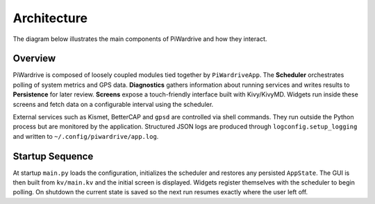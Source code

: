 Architecture
------------

The diagram below illustrates the main components of PiWardrive and how they
interact.

.. graphviz::

   digraph architecture {
       rankdir=LR;
       node [shape=box, style=rounded];

       App [label="PiWardriveApp\n(main.py)"];
       Scheduler [label="PollScheduler\n(scheduler.py)"];
       Diagnostics [label="Diagnostics\n(diagnostics.py)"];
       Persistence [label="Persistence\n(persistence.py)"];
       Config [label="Config\n(config.py)"];
       Widgets [label="Widgets\n(widgets/)"];
       Screens [label="Screens\nscreens/"];
       Utils [label="Utils\n(utils.py)"];
       Logging [label="Logging\n(logconfig.py)"];
       External [label="External Services\n(Kismet, BetterCAP,\nGPSd, systemd)"];

       App -> Scheduler;
       App -> Diagnostics;
       App -> Config;
       App -> Persistence;
       App -> Screens;
       Screens -> Widgets;
       Widgets -> Scheduler;
       Widgets -> Utils;
       Diagnostics -> Persistence;
       Scheduler -> Diagnostics;
       Utils -> External;
       App -> Logging;
   App -> External [style=dashed, label="control"];
   }

Overview
~~~~~~~~

PiWardrive is composed of loosely coupled modules tied together by
``PiWardriveApp``. The **Scheduler** orchestrates polling of system metrics and
GPS data. **Diagnostics** gathers information about running services and writes
results to **Persistence** for later review. **Screens** expose a touch-friendly
interface built with Kivy/KivyMD. Widgets run inside these screens and fetch
data on a configurable interval using the scheduler.

External services such as Kismet, BetterCAP and ``gpsd`` are controlled via
shell commands. They run outside the Python process but are monitored by the
application. Structured JSON logs are produced through
``logconfig.setup_logging`` and written to ``~/.config/piwardrive/app.log``.

Startup Sequence
~~~~~~~~~~~~~~~~

At startup ``main.py`` loads the configuration, initializes the scheduler and
restores any persisted ``AppState``. The GUI is then built from ``kv/main.kv``
and the initial screen is displayed. Widgets register themselves with the
scheduler to begin polling. On shutdown the current state is saved so the next
run resumes exactly where the user left off.

